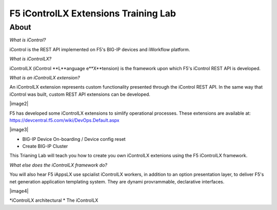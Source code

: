 ======================================
F5 iControlLX Extensions Training Lab
======================================

About
-----

*What is iControl?*

iControl is the REST API implemented on F5's BIG-IP devices and iWorkflow platform.

*What is iControlLX?*

iControlLX (iControl **L**anguage e**X**tension) is the framework upon which F5's iControl REST API is developed.

.. |image1| image:: _static/image001.png

*What is an iControlLX extension?*

An iControlLX extension represents custom functionality presented through the iControl REST API.
In the same way that iControl was built, custom REST API extensions can be developed.

|image2|

F5 has developed some iControlLX extensions to simlify operational processes. These extensions are available at: https://devcentral.f5.com/wiki/DevOps.Default.aspx

|image3|

* BIG-IP Device On-boarding / Device config reset
* Create BIG-IP Cluster

This Trianing Lab will teach you how to create you own iControlLX extenions using the F5 iControlLX framework.

*What else does the iControlLX framework do?*

You will also hear F5 iAppsLX  use spcialist iControlLX workers, in addition to an option presentation layer, to deliver F5's net generation application templating system. They are dynami provrammable, declarative interfaces.

|image4|


*iControlLX architectural *
The iControlLX
